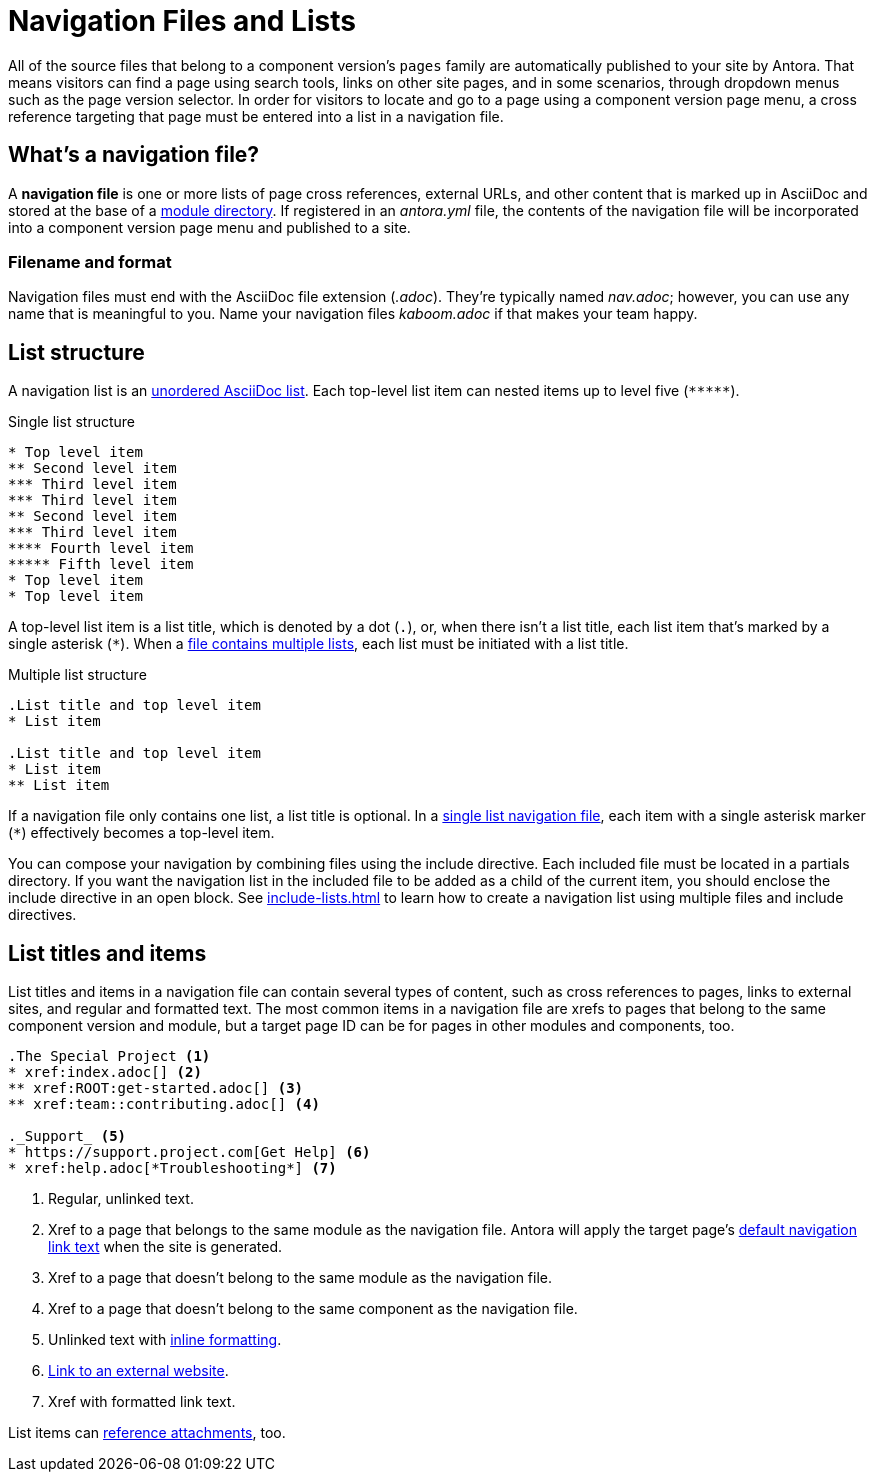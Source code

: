 = Navigation Files and Lists
:page-aliases: list-structures.adoc

All of the source files that belong to a component version's `pages` family are automatically published to your site by Antora.
That means visitors can find a page using search tools, links on other site pages, and in some scenarios, through dropdown menus such as the page version selector.
In order for visitors to locate and go to a page using a component version page menu, a cross reference targeting that page must be entered into a list in a navigation file.

[#whats-a-nav-file]
== What's a navigation file?

A [.term]*navigation file* is one or more lists of page cross references, external URLs, and other content that is marked up in AsciiDoc and stored at the base of a xref:ROOT:module-directories.adoc[module directory].
If registered in an [.path]_antora.yml_ file, the contents of the navigation file will be incorporated into a component version page menu and published to a site.

=== Filename and format

Navigation files must end with the AsciiDoc file extension (_.adoc_).
They're typically named [.path]_nav.adoc_; however, you can use any name that is meaningful to you.
Name your navigation files [.path]_kaboom.adoc_ if that makes your team happy.

[#list-structure]
== List structure

A navigation list is an xref:asciidoc:ordered-and-unordered-lists.adoc#unordered[unordered AsciiDoc list].
Each top-level list item can nested items up to level five (`+*****+`).

.Single list structure
[source]
----
* Top level item
** Second level item
*** Third level item
*** Third level item
** Second level item
*** Third level item
**** Fourth level item
***** Fifth level item
* Top level item
* Top level item
----

A top-level list item is a list title, which is denoted by a dot (`.`), or, when there isn't a list title, each list item that's marked by a single asterisk (`+*+`).
When a xref:multiple-lists.adoc[file contains multiple lists], each list must be initiated with a list title.

.Multiple list structure
[source]
----
.List title and top level item
* List item

.List title and top level item
* List item
** List item
----

If a navigation file only contains one list, a list title is optional.
In a xref:single-list.adoc[single list navigation file], each item with a single asterisk marker (`+*+`) effectively becomes a top-level item.

You can compose your navigation by combining files using the include directive.
Each included file must be located in a partials directory.
If you want the navigation list in the included file to be added as a child of the current item, you should enclose the include directive in an open block.
See xref:include-lists.adoc[] to learn how to create a navigation list using multiple files and include directives.

== List titles and items

List titles and items in a navigation file can contain several types of content, such as cross references to pages, links to external sites, and regular and formatted text.
The most common items in a navigation file are xrefs to pages that belong to the same component version and module, but a target page ID can be for pages in other modules and components, too.

[source]
----
.The Special Project <.>
* xref:index.adoc[] <.>
** xref:ROOT:get-started.adoc[] <.>
** xref:team::contributing.adoc[] <.>

._Support_ <.>
* https://support.project.com[Get Help] <.>
* xref:help.adoc[*Troubleshooting*] <.>
----
<.> Regular, unlinked text.
<.> Xref to a page that belongs to the same module as the navigation file.
Antora will apply the target page's xref:xrefs-and-link-text.adoc[default navigation link text] when the site is generated.
<.> Xref to a page that doesn't belong to the same module as the navigation file.
<.> Xref to a page that doesn't belong to the same component as the navigation file.
<.> Unlinked text with xref:format-content.adoc[inline formatting].
<.> xref:external-links.adoc[Link to an external website].
<.> Xref with formatted link text.

List items can xref:reference-resources.adoc[reference attachments], too.
